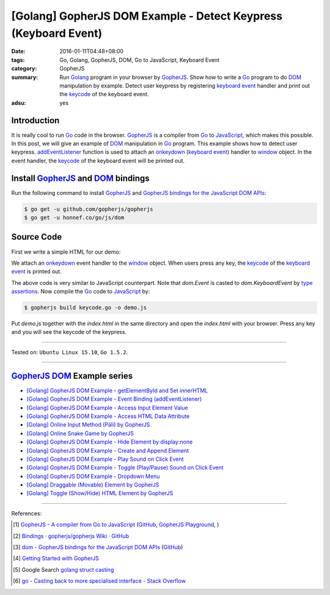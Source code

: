 [Golang] GopherJS DOM Example - Detect Keypress (Keyboard Event)
################################################################

:date: 2016-01-11T04:48+08:00
:tags: Go, Golang, GopherJS, DOM, Go to JavaScript, Keyboard Event
:category: GopherJS
:summary: Run Golang_ program in your browser by GopherJS_. Show how to write a
          Go_ program to do DOM_ manipulation by example. Detect user keypress
          by registering `keyboard event`_ handler and print out the keycode_ of
          the keyboard event.
:adsu: yes

Introduction
++++++++++++

It is really cool to run Go_ code in the browser. GopherJS_ is a compiler from
Go_ to JavaScript_, which makes this possible. In this post, we will give an
example of DOM_ manipulation in Go_ program. This example shows how to detect
user keypress. addEventListener_ function is used to attach an onkeydown_
(`keyboard event`_) handler to window_ object. In the event handler, the
keycode_ of the keyboard event will be printed out.

Install GopherJS_ and DOM_ bindings
+++++++++++++++++++++++++++++++++++

Run the following command to install GopherJS_ and
`GopherJS bindings for the JavaScript DOM APIs`_:

.. code-block:: bash

  $ go get -u github.com/gopherjs/gopherjs
  $ go get -u honnef.co/go/js/dom

Source Code
+++++++++++

First we write a simple HTML for our demo:

.. show_github_file:: siongui userpages content/code/gopherjs-dom/src/keyevent/index.html
.. adsu:: 2

We attach an onkeydown_ event handler to the window_ object. When users press any key,
the keycode_ of the `keyboard event`_ is printed out.

.. show_github_file:: siongui userpages content/code/gopherjs-dom/src/keyevent/keycode.go
.. adsu:: 3

The above code is very similar to JavaScript counterpart. Note that *dom.Event*
is casted to *dom.KeyboardEvent* by `type assertions`_. Now compile the Go_ code
to JavaScript_ by:

.. code-block:: bash

  $ gopherjs build keycode.go -o demo.js

Put *demo.js* together with the *index.html* in the same directory and open the
*index.html* with your browser. Press any key and you will see the keycode of
the keypress.

.. .. show_github_file:: siongui userpages content/code/gopherjs-dom/Makefile


----

Tested on: ``Ubuntu Linux 15.10``, ``Go 1.5.2``.

----

GopherJS_ DOM_ Example series
+++++++++++++++++++++++++++++

- `[Golang] GopherJS DOM Example - getElementById and Set innerHTML <{filename}../10/gopherjs-dom-example-getElementById-innerHTML%en.rst>`_

- `[Golang] GopherJS DOM Example - Event Binding (addEventListener) <{filename}gopherjs-dom-example-event-binding-addEventListener%en.rst>`_

- `[Golang] GopherJS DOM Example - Access Input Element Value <{filename}gopherjs-dom-example-access-input-element-value%en.rst>`_

- `[Golang] GopherJS DOM Example - Access HTML Data Attribute <{filename}../12/gopherjs-dom-example-access-html-data-attribute%en.rst>`_

- `[Golang] Online Input Method (Pāli) by GopherJS <{filename}../12/go-online-input-method-pali-by-gopherjs%en.rst>`_

- `[Golang] Online Snake Game by GopherJS <{filename}../13/go-online-snake-game-by-gopherjs%en.rst>`_

- `[Golang] GopherJS DOM Example - Hide Element by display:none <{filename}../13/gopherjs-dom-example-hide-element-by-display-none%en.rst>`_

- `[Golang] GopherJS DOM Example - Create and Append Element <{filename}../14/gopherjs-dom-example-create-and-append-element%en.rst>`_

- `[Golang] GopherJS DOM Example - Play Sound on Click Event <{filename}../15/gopherjs-dom-example-play-sound-onclick-event%en.rst>`_

- `[Golang] GopherJS DOM Example - Toggle (Play/Pause) Sound on Click Event <{filename}../15/gopherjs-dom-example-toggle-sound-onclick-event%en.rst>`_

- `[Golang] GopherJS DOM Example - Dropdown Menu <{filename}../16/gopherjs-dom-example-dropdown-menu%en.rst>`_

- `[Golang] Draggable (Movable) Element by GopherJS <{filename}../17/go-draggable-movable-element-by-gopherjs%en.rst>`_

- `[Golang] Toggle (Show/Hide) HTML Element by GopherJS <{filename}../18/go-toggle-show-hide-element-by-gopherjs%en.rst>`_

.. adsu:: 4

----

References:

.. [1] `GopherJS - A compiler from Go to JavaScript <http://www.gopherjs.org/>`_
       (`GitHub <https://github.com/gopherjs/gopherjs>`__,
       `GopherJS Playground <http://www.gopherjs.org/playground/>`_,
       |godoc|)

.. [2] `Bindings · gopherjs/gopherjs Wiki · GitHub <https://github.com/gopherjs/gopherjs/wiki/bindings>`_

.. [3] `dom - GopherJS bindings for the JavaScript DOM APIs <https://godoc.org/honnef.co/go/js/dom>`_
       (`GitHub <https://github.com/dominikh/go-js-dom>`__)

.. [4] `Getting Started with GopherJS <https://www.hakkalabs.co/articles/getting-started-gopherjs>`_

.. [5] Google Search `golang struct casting <https://www.google.com/search?q=golang+struct+casting>`__

.. [6] `go - Casting back to more specialised interface - Stack Overflow <http://stackoverflow.com/questions/4799905/casting-back-to-more-specialised-interface>`_


.. _Go: https://golang.org/
.. _Golang: https://golang.org/
.. _GopherJS: http://www.gopherjs.org/
.. _DOM: https://developer.mozilla.org/en-US/docs/Web/API/Document_Object_Model
.. _addEventListener: http://www.w3schools.com/jsref/met_element_addeventlistener.asp
.. _JavaScript: https://en.wikipedia.org/wiki/JavaScript
.. _GopherJS bindings for the JavaScript DOM APIs: https://godoc.org/honnef.co/go/js/dom
.. _keyboard event: http://www.w3schools.com/jsref/dom_obj_event.asp
.. _keycode: http://www.w3schools.com/jsref/event_key_keycode.asp
.. _window: http://www.w3schools.com/jsref/obj_window.asp
.. _onkeydown: http://www.w3schools.com/jsref/event_onkeydown.asp
.. _type assertions: https://golang.org/ref/spec#Type_assertions


.. |godoc| image:: https://godoc.org/github.com/gopherjs/gopherjs/js?status.png
   :target: https://godoc.org/github.com/gopherjs/gopherjs/js
